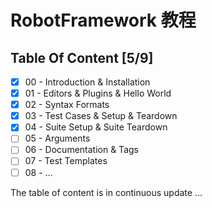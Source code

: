 * RobotFramework 教程

** Table Of Content [5/9]
- [X] 00 - Introduction & Installation
- [X] 01 - Editors & Plugins & Hello World
- [X] 02 - Syntax Formats
- [X] 03 - Test Cases & Setup & Teardown
- [X] 04 - Suite Setup & Suite Teardown
- [ ] 05 - Arguments
- [ ] 06 - Documentation & Tags
- [ ] 07 - Test Templates
- [ ] 08 - ...

The table of content is in continuous update ...

